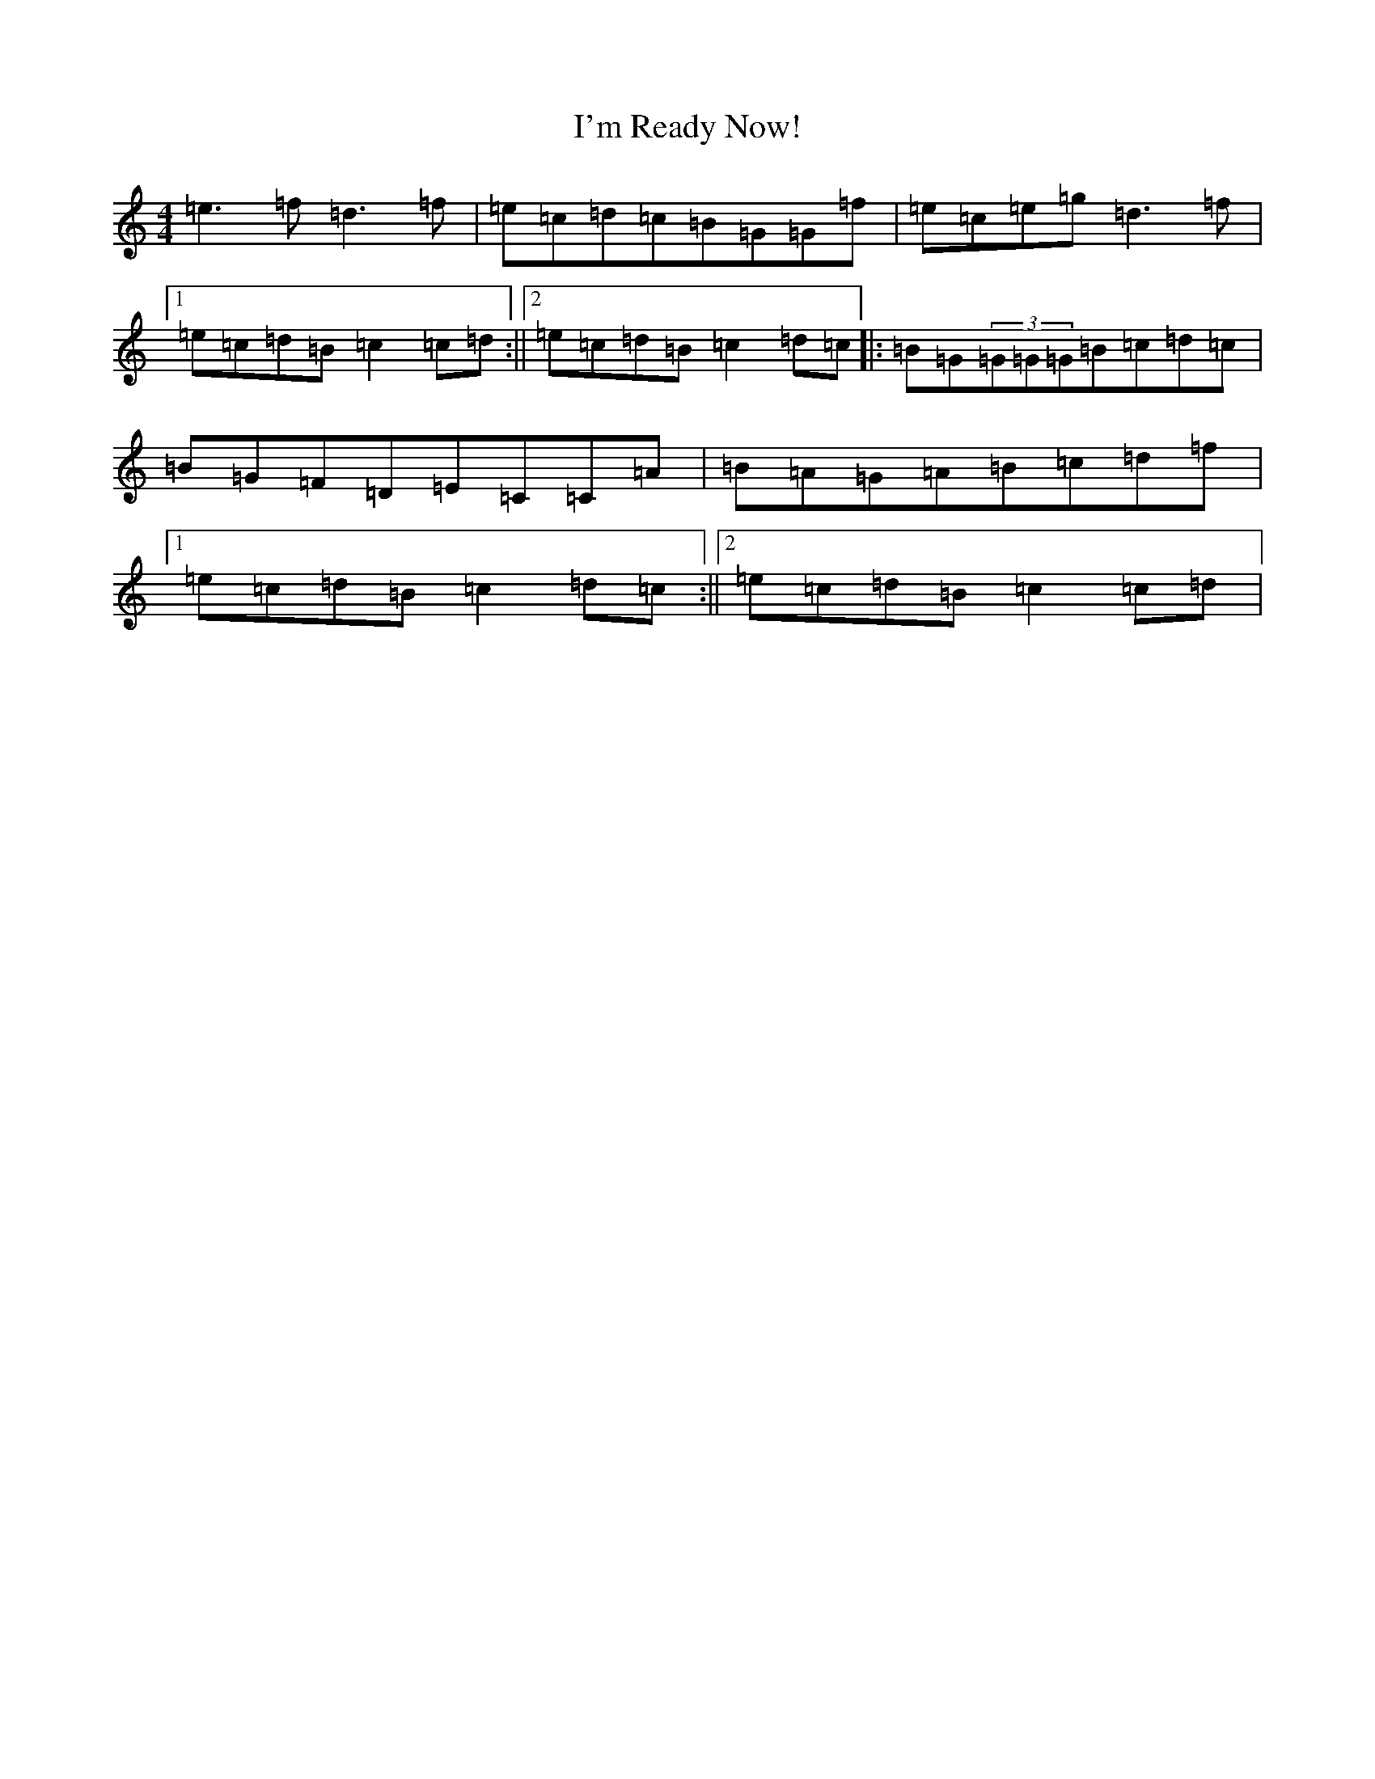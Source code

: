 X: 9751
T: I'm Ready Now!
S: https://thesession.org/tunes/3050#setting3050
R: reel
M:4/4
L:1/8
K: C Major
=e3=f=d3=f|=e=c=d=c=B=G=G=f|=e=c=e=g=d3=f|1=e=c=d=B=c2=c=d:||2=e=c=d=B=c2=d=c|:=B=G(3=G=G=G=B=c=d=c|=B=G=F=D=E=C=C=A|=B=A=G=A=B=c=d=f|1=e=c=d=B=c2=d=c:||2=e=c=d=B=c2=c=d|